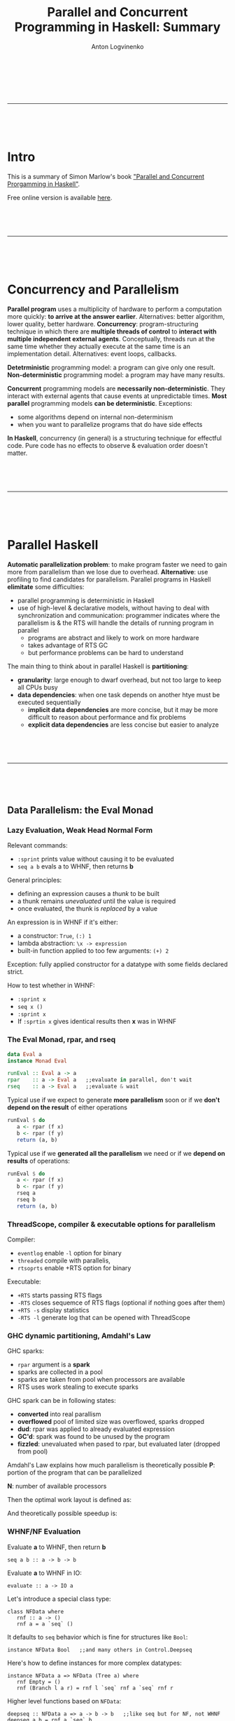 #+Title: Parallel and Concurrent Programming in Haskell: Summary
#+Author: Anton Logvinenko
#+Email: anton.logvinenko@gmail.com
#+latex_header: \hypersetup{colorlinks=true,linkcolor=blue}
#+latex_header: \usepackage{parskip}
#+latex_header: \linespread{1}
#+MACRO: PB @@latex:\pagebreak@@ @@html: <br/><br/><br/><hr/><br/><br/><br/>@@ @@ascii: |||||@@
#+LATEX_HEADER: \usepackage[margin=0.75in]{geometry}

{{{PB}}}

* Intro
This is a summary of Simon Marlow's book [[https://simonmar.github.io/pages/pcph.html]["Parallel and Concurrent Prorgamming in Haskell"]].

Free online version is available [[https://www.oreilly.com/library/view/parallel-and-concurrent/9781449335939/][here]].


{{{PB}}}

* Concurrency and Parallelism
*Parallel program* uses a multiplicity of hardware to perform a computation more quickly: *to arrive at the answer earlier*.
Alternatives: better algorithm, lower quality, better hardware.
*Concurrency*: program-structuring technique in which there are *multiple threads of control* to
*interact with multiple independent external agents*.
Conceptually, threads run at the same time whether they actually execute at the same time is an implementation detail.
Alternatives: event loops, callbacks.

*Detetrministic* programming model: a program can give only one result. *Non-deterministic* programming model: a program may have many results.

*Concurrent* programming models are *necessarily non-deterministic*. They interact with external agents that cause events at unpredictable times.
*Most parallel* programming models *can be deterministic*. Exceptions:
 - some algorithms depend on internal non-determinism
 - when you want to parallelize programs that do have side effects

*In Haskell*, concurrency (in general) is a structuring technique for effectful code.
Pure code has no effects to observe & evaluation order doesn't matter.

{{{PB}}}

* Parallel Haskell
*Automatic parallelization problem*: to make program faster we need to gain more from parallelism than we lose due to overhead.
*Alternative*: use profiling to find candidates for parallelism. Parallel programs in Haskell *elimitate* some difficulties:
 - parallel programming is deterministic in Haskell
 - use of high-level & declarative models, without having to deal with synchronization and communication: programmer indicates where the parallelism is & the RTS will handle the details of running program in parallel
  - programs are abstract and likely to work on more hardware
  - takes advantage of RTS GC
  - but performance problems can be hard to understand

The main thing to think about in parallel Haskell is *partitioning*:
 - *granularity*: large enough to dwarf overhead, but not too large to keep all CPUs busy
 - *data dependencies*: when one task depends on another htye must be executed sequentially
   - *implicit data dependencies* are more concise, but it may be more difficult to reason about performance and fix problems
   - *explicit data dependencies* are less concise but easier to analyze

{{{PB}}}

** Data Parallelism: the Eval Monad
*** Lazy Evaluation, Weak Head Normal Form
Relevant commands:
 - =:sprint= prints value without causing it to be evaluated
 - =seq a b= evals a to WHNF, then returns *b*

General principles:
 - defining an expression causes a /thunk/ to be built
 - a thunk remains /unevaluated/ until the value is required
 - once evaluated, the thunk is /replaced/ by a value

An expression is in WHNF if it's either:
 - a constructor: =True=, =(:) 1=
 - lambda abstraction: =\x -> expression=
 - built-in function applied to too few arguments: =(+) 2=
Exception: fully applied constructor for a datatype with some fields declared strict.

How to test whether in WHNF:
 * =:sprint x=
 * =seq x ()=
 * =:sprint x=
 * If =:sprtin x= gives identical results then *x* was in WHNF

*** The Eval Monad, rpar, and rseq
#+BEGIN_SRC Haskell
data Eval a
instance Monad Eval

runEval :: Eval a -> a
rpar    :: a -> Eval a   ;;evaluate in parallel, don't wait
rseq    :: a -> Eval a   ;;evaluate & wait
#+END_SRC

Typical use
 if we expect to generate *more parallelism* soon or if we *don't depend on the result* of either operations
#+BEGIN_SRC Haskell
runEval $ do
   a <- rpar (f x)
   b <- rpar (f y)
   return (a, b)
#+END_SRC

Typical use if we *generated all the parallelism* we need or if we *depend on results* of operations:
#+BEGIN_SRC Haskell
runEval $ do
   a <- rpar (f x)
   b <- rpar (f y)
   rseq a
   rseq b
   return (a, b)
#+END_SRC

*** ThreadScope, compiler & executable options for parallelism
Compiler:
 - =eventlog= enable =-l= option for binary
 - =threaded= compile with parallelis,
 - =rtsoprts= enable +RTS option for binary
Executable:
 - =+RTS= starts passing RTS flags
 - =-RTS= closes sequemce of RTS flags (optional if nothing goes after them)
 - =+RTS -s= display statistics
 - =-RTS -l= generate log that can be opened with ThreadScope

*** GHC dynamic partitioning, Amdahl's Law
GHC sparks:
 - =rpar= argument is a *spark*
 - sparks are collected in a pool
 - sparks are taken from pool when processors are available
 - RTS uses work stealing to execute sparks
GHC spark can be in following states:
 - *converted* into real parallism
 - *overflowed* pool of limited size was overflowed, sparks dropped
 - *dud*: rpar was applied to already evaluated expression
 - *GC'd*: spark was found to be unused by the program
 - *fizzled*: unevaluated when pased to rpar, but evaluated later (dropped from pool)

Amdahl's Law explains how much parallelism is theoretically possible
*P*: portion of the program that can be parallelized

*N*: number of available processors

Then the optimal work layout is defined as:
\begin{equation}
(1-P)+P/N
\end{equation}

And theoretically possible speedup is:
\begin{equation}
\frac{1}{(1-P) + \frac{P}{N}}
\end{equation}

*** WHNF/NF Evaluation
 Evaluate *a* to WHNF, then return *b*
#+BEGIN_SRC
seq a b :: a -> b -> b
#+END_SRC
 Evaluate *a* to WHNF in IO:
#+BEGIN_SRC
evaluate :: a -> IO a
#+END_SRC

Let's introduce a special class type:
#+BEGIN_SRC
class NFData where
   rnf :: a -> ()
   rnf a = a `seq` ()
#+END_SRC
It defaults to =seq= behavior which is fine for structures like =Bool=:
#+BEGIN_SRC
instance NFData Bool   ;;and many others in Control.Deepseq
#+END_SRC
Here's how to define instances for more complex datatypes:
#+BEGIN_SRC
instance NFData a => NFData (Tree a) where
   rnf Empty = ()
   rnf (Branch l a r) = rnf l `seq` rnf a `seq` rnf r
#+END_SRC
Higher level functions based on =NFData=:
#+BEGIN_SRC
deepseq :: NFData a => a -> b -> b   ;;like seq but for NF, not WHNF
deepseq a b = rnf a `seq` b

force :: NFData => a -> a
force x  = x `deepseq` x
#+END_SRC

We can see that evaluation to varying degrees is possible:
 - *WHNF*, O(1), weak evaluation
 - *NF*, O(n), deep evaluation (traverses the whole structure)

{{{PB}}}
*** Evaluation Strategies
Let's define the following type:
#+BEGIN_SRC
type Strategy a = a -> Eval a
#+END_SRC

Now we can speculate that =rpar= and =rseq= are also strategies:
#+BEGIN_SRC
rpar :: Strategy a
rseq :: Strategy a
#+END_SRC

We can introduce a little helper function:
#+BEGIN_SRC
using :: a -> Strategy a -> a
x `using` s = runEval (s x)
#+END_SRC

Now we can define higher level strategies:
#+BEGIN_SRC
parPair :: Strategy (a, b)
parPair (a, b) = do
   a' <- rpar a
   b' <- rpar b
   return (a', b')
#+END_SRC

We can use =parPair= stratey:
#+BEGIN_SRC
runEval (runPair(fib 35, fib 36))
#+END_SRC

Or if we rewrite with =using=:
#+BEGIN_SRC
(fib 35, fib 36) `using` parPair
#+END_SRC

*** Parameterized Strategies
We can define functions that build new strategies using existing ones.

First, let's make strategy =evalPair= for pair evaluation that is customizable by separate strategies for its components:
#+BEGIN_SRC
evalPair :: Strategy a -> Strategy b -> Strategy (a, b)
evalPair sa sb (a, b) = do
   a' <- sa a
   b' <- sb b
   return (a', b')
#+END_SRC
Second, let's define strategy =parPair= for parallel pair evaluation that is customizable by separate strategies for its components.
But first let's look at =rparWith= strategy that runs evaluation with supplied strategy but in parallel:
#+BEGIN_SRC
rparWith :: Strategy :: Strategy a -> Strategy a
rparWith strat = parEval . strat
#+END_SRC
Now let's use =rparWith= and =evalPair= to define =parPair=:
#+BEGIN_SRC
parPair :: Strategy a -> Straetgy b -> Strategy (a, b)
parPair sa sb = evalPair (rparWith sa) (rparWith sb)
#+END_SRC
Third, let's look at =rdeepseq= function:
#+BEGIN_SRC
rdeepseq :: NFData a => Strategy a
rdeepseq x = rseq (force x)
#+END_SRC
Now let's use it to build the final strategy:
#+BEGIN_SRC
parPair rdeepseq rdeepseq :: (NFData a, NFData b) => Strategy (a, b)
#+END_SRC
We build a strategy that deeply evaluates pair components in parallel by doing following steps:
 - Defined =evalPair=
 - =evalPair= with =rparWith= gave us =parPair=
 - =parPair= with =rdeepseq= gave us the final strategy
Let's use one more function, =r0=:
#+BEGIN_SRC
r0 :: Strategy a
r0 x = return x
#+END_SRC
Function =r0= avoids evaluation. Let's build a strategy that doesn't evaluate second components of a pair of pairs:
#+BEGIN_SRC
evalPair (evalPair rpar r0) (evalPair rpar r0) :: Strategy ((a, b), (a, b))
#+END_SRC

*** Speculative parallelism
Let's consider the following =evalList= implementations:
#+BEGIN_SRC
parList1 :: Strategy a -> Strategy [a]
parList1 stat = evalList (rparWith strat)

evalList :: Strategy a -> Strategy [a]
evalList strat [] = return []
evalList strat (x:xs) = do
   x' <- strat x
   xs <- evalList strat xs
   return (x':xs')

parList2 :: Strategy a -> Strategy [a]
parList2 strat xs = do
   go xs
   return xs
where
   go []     = return ()
   go (x:xs) = do rparWith strat x
                  go xs
#+END_SRC

Improtant thing to note is that in =parList1= we're building a new list. It might look like we might just generate sparks that would evaluate list items in parallel, as we did in =parList2=.
But this assumption is not true: if we only generate sparks, then only pool will reference them and they would be GC'd, i.e. we'd witness *speculative parallelism*.
Since we don't want it in this particular case, we need to have something else to reference sparks, hence building the resulting list: =parList1= is the correct implementation, =parList2= is not.

To summarize, a *bad use* of strategy looks like:
#+BEGIN_SRC
do
   ...
   rpar (f x)
   ...
#+END_SRC
*Good use* of stragy looks like:
#+BEGIN_SRC
do
   ...
   y <- rpar (f x)
   ... y ...
#+END_SRC
Or like this, if *y* is used somewhere in the program:
#+BEGIN_SRC
do
   ...
   rpar y
   ...
#+END_SRC

*** Practical considerations of dataflow parallelism
 - *Spark generation* will be likely done on different cores (switching cores)
 - *Granularity*
  - Generate enough work to make CPUs busy
  - But not too much
   - Overhead per chunk: creating, running
   - Amount of sequential work increases: need to merge results

*** Higher level functions
=parBuffer= creates sparks only for *N* first elements of list and keeps the number of sparks equal to *N* when some are evaluated:
#+BEGIN_SRC
parBuffer :: Int -> Strategy a -> Strategy [a]
#+END_SRC

=parListChunk= creates chunks of *N* elements each:
#+BEGIN_SRC
parListChunk :: Int -> Strategy a -> Strategy [a]
#+END_SRC

=withStrategy= is an alias for =using=:
#+BEGIN_SRC
withStrategy s x == x `using` s
#+END_SRC

*** The Identity Property
The value strategy returns must be equal to the value it was passed:
#+BEGIN_SRC
x `using` s == x
#+END_SRC
But there's a *caveat* though: =x `using` s= might be less defined than x, because it might evaluate more structure of x.
For example, compare how following expressions would be evaluated:
#+BEGIN_SRC
print $ snd (1 `div` 0, "Hello!")
print $ snd ((1 `div` 0, "Hello!") `using` rdeepseq)
#+END_SRC

{{{PB}}}

** Dataflow Pararllelism: The Par Monad

*Eval* monad allows expressing *data parallelism* which is parallelism between stream elements.

*Par* monad allows expressing:
 - *dataflow parallelism* which means declaratively defining a *dataflow network* with both independent (parallel) and dependent (graph edges) computations.
   - *pipeline parallelism*, i.e. parallelism between stages of a pipeline.
 - *data parallelism* (as in *Eval* monad chapter) as will be shown when we'll define =parMap= and =parMapM=.

There are also other important differences between the *Eval* and *Par* monad.

The *Eval* monad *pros*:
 - Decouples parallelism from algorithm
 - Composable evaluation strategies are possible
 - Can have as much parallelism as possible
The *Eval* monad *cons*:
 - We might not always want to build a lazy data structure
 - Might be tricky to doagnose and understand performance
The *Par* monad *pros*:
 - Explicit about granularity and data dependencies
 - Possible to avoid reliance on lazy evaluation but without sacrificing the determinism
The *Par* monad *cons*:
 - Only as much parallelism as there are pipelines
 - Only full structure evaluation is possible

*** Par Monad
Par monad related definitions:
#+BEGIN_SRC
newtype Par a
instance Applicative Par
instance Monad Par
runPar :: Par a -> a
fork :: Par () -> Par ()
#+END_SRC

IVar related definitions:
#+BEGIN_SRC
data IVar a
new  :: Par (IVar a)
put  :: NFData a => IVar a -> a -> Par ()  ;;strict, runs rdeepseq on a, hence NFData restriction
put_ :: IVar a -> a -> Par ()              ;;evaluates a to WHNF
get  :: IVar a -> Par a                    ;;blocking operation
#+END_SRC

Few important notes:
 - =put= operation is strict because if we request a parallel operation inside =Par= monad then it makes sense to make full evaluation a default behavior
 - =put_= is for when you want WNHF instead of NF, which is not a primary case by design
 - =get= operation will block
 - =IVar= instances are intended to be used in the =Par= monad where they were created. Breaking this rule might lead to deadlocks, runtime errors or other bad things.

*** Dataflow Parallelism
Together, =fork= and =IVar= allow the construction of *dataflow networks*. An example:
#+BEGIN_SRC
runPar $ do
   i <- new
   j <- new
   fork $ put i (fib n)
   fork $ put j (fib m)
   a <- get i
   b <- get j
   return $ a + b
#+END_SRC

We've created a *dataflow graph*:
- Each =fork= creates a node
- Each =new= creates and edge
- =get= and =put= connect the edges of nodes

*** Expressing data parallelism with Par Monad
Let's first define =spawn= to run computations in parallel and then =parMapM=.
#+BEGIN_SRC
spawn :: NFData a => Par a -> Par (IVar a)
spawn p = do
   i <- new
   fork (do x <-p; put i x)
   return i

parMapM :: NFData b => (a -> Par b) -> [a] -> Par [b]
parMapM f as = do
   ibs <- mapM (spawn . f) as
   mapM get ibs
#+END_SRC

Note that given following signatures:
#+BEGIN_SRC
mapM :: Monad m => (a -> m b) -> [a] -> m [b]
get  :: IVar a -> Par a
#+END_SRC
We can derive that:
#+BEGIN_SRC
spawn . f           :: a -> Par (IVar b)
mapM (spawn . f) as :: Par [IVar b]
ibs                 :: [IVar b]
mapM get ibs        :: Par [b]
#+END_SRC

Note that =parMapM= we defined here uses function that returns =Par=, meaning that *f* itself can add parallelism.
Now let's implement =parMap= that takes a non-monadic function *f* instead:
#+BEGIN_SRC
parMap :: NFData a => (a -> b) -> [a] -> Par [b]
parMap f as = do
   ibs <- mapM (spawn . return . f) as
   mapM get ibs
#+END_SRC
The only implementation difference from =parMapM= is =return= in =spawn . return . f= superposition because *f* now returns *b*, not *Par b*.

Both =parMapM= and =parMap= block and wait for results to compute because there's =get= operation in =mapM=. We can define a non-blocking version as
#+BEGIN_SRC
parMap2 :: NFData a => (a -> b) -> [a] -> Par [IVar b]
parMap2 f as = mapM (spawn . f) as
#+END_SRC

*** Pipeline Parallelism & Rate-Limiting the Producer
*Pipeline parallelism* means
- defining several stages that together form a pipeline
- each stage defines a single operation applied to all stream elements
- stages of pipeline work in parallel (which means that the amount of parallelism is limited)

Let's define *IList* and *Stream* types together with *streamFromList*, *streamFold*, *streamMap* functions:
#+BEGIN_SRC
data IList a
   = Nil
   | Cons a (IVar (IList a))

type Stream a = IVar (IList a)

streamFromList :: NFData a => [a] -> Par (Stream a)
streamFromList xs = do
   var <- new
   fork $ loop xs var
   return var
where
   loop [] var = put var Nil
   loop (x:xs) var = do
      tail <- new
      put var (Cons x tail)
      loop xs tail

streamFold :: (a -> b -> a) -> a -> Stream b -> Par a
streamFold fn !acc instrm = do
   ilist <- get instrim
   case ilist of
      Nil      -> return acc
      Cons h t -> streamFold fn (fn acc h) t

streamMap :: NFData b => (a -> b) -> Stream a -> Par (Stream b)
streamMap fn instream = do
   outstream <- new
   fork $ loop instream outstream
   return outstream
where
   loop instream outstream = do
      ilsit <- get instream
      case ilist of
         Nil -> put outstream Nil
         Cons h t -> do
            newtail <- new
            put outstream $ Cons (fn h) newtail
            loop t newtail
#+END_SRC

Now let's define 2 stages of a pipeline, =encrypt= and =decrypt=:
#+BEGIN_SRC
encrypt :: Integer -> Integer -> Strean ByteString -> Par (Stream ByteString)
encrypt n e s = streamMap (B.pack . show . power e n . code) s

decrypt :: Integer -> Integer -> Strean ByteString -> Par (Stream ByteString)
decrypt n d s = streamMap (B.pack . decode . power d n . integer) s
#+END_SRC

Then the pipeline will look like this:
#+BEGIN_SRC
pipeline :: Integer -> Integer -> Integer -> ByteString -> ByteString
pipeline n e d b = runPar $ do
   s0 <- streamFromList (chunk (size n) b)
   s1 <- encrypt n e s0
   s2 <- decrypt n d s1
   xs <- streamFold (\x y -> (y:x)) [] s2
   return (B.unlines (reverse xs))
#+END_SRC

Calls to =fork= in 2 =streamMap=, one =streamFromList=, and one =streamFold= calls make stages of pipeline work in parallel.

Two possible problems:
- if *consumer if much faster than producer* then we might not get enough parallelism
- but if *producer is much faster than consumer* then the producer might consume a lot of memory

The second problem can be solved by rate-limiting the producer. The general design is as follows:
- generate some amount of elements *2N*, but delay evaluation after *2N* elements
- put a rererence to *Par* (that continues evaluation elements of stream after *2N*) after element *N*
- when consumer consumes *N* elements, it finds saved reference to *Par* and then
 - consumer triggers evaluation of elements after *2N*
 - continues consuming second part of already existing *2N* elements while the next *2N* it triggered are being evaluated
 - the next *2N* elements are evaluated in the same way again, i.e. *N* elements are generated, reference to *Par* is saved, and more *N* elements are generated

The possible type definition:
#+BEGIN_SRC
data IList a
   = Nil
   | Cons a (IVar (IList a))
   | Fork (Par ()) (IList a)
#+END_SRC

*** Using Different Schedulers
The =Par= monad is implemented as a library, so its behavior can be changed without changing the compilier or runtime system.

For example, it's possible to use a different scheduling strategy. Make this change in all the modules that import =Control.Monad.Par=:

#+BEGIN_SRC
improt Control.Monad.Par.Scheds.Trace
   -- instead of Control.Monad.Par
#+END_SRC

** Comparison of Eval and Par Monads
|                           | Eval monad with strategies         | Par monad                                   |
|---------------------------+------------------------------------+---------------------------------------------|
| Laziness                  | Produces a lazy data structure     | Avoids reliance on lazy evaluation          |
| Separation from algorithm | Yes                                | No                                          |
| Composability             | Yes (strategies)                   | Only building a parallel skeleton           |
| Implementation            | Part of GHC                        | A library, can choose scheduling algorithms |
| Speculative parallelism   | Yes                                | No (sparks are always executed)             |
| ThreadScope integration   | Yes                                | No                                          |
| Overhead                  | Lower, better at low granularities | Higher                                      |
| Run method                | Almost free =runEval=              | Expensive (avoid nested =runPar= calls)     |

{{{PB}}}

* Concurrent Haskell

** Threads and MVars

*** Threads
#+BEGIN_SRC
forkIO :: IO () -> IO ThreadId
#+END_SRC

Threads may contend for a resource (stdout Handle for instance),
so their behavior is affected by how contention is managed by RTS.

The program terminaes when =main= returns even if there are threads running.
This is the simples possible solution,
since waiting for all threads can be implemented on top of it.

*** Mvars
#+BEGIN_SRC
data MVar a

newEmptyMVar :: IO (MVar a)
newMVar      :: a -> IO (MVar a)
takeMVar     :: MVar a -> IO a
putMVar      :: MVar a -> IO ()
#+END_SRC

=takeMVar= blocks if =MVar= is empty.
=putMVar= blocks if =MVar= is not empty.

=MVar= roles:
- *One place channel*: passing messages between threads, holding one message a time.
- *Container for shared mutable state*
 - Mutable data can be stored in =MVar=
 - Taking =MVar= is *acquiring the lock*
 - Putting the value with =putMVar= is *releasing the lock*
 - For external resources (foreign code, filesystem, etc.) dummy value () in =MVar= may be used to turn =putMVar= and =takeMVar= into operations for controlling access to these resources
- *Building block* for constructing larger data structures

*** MVar as a simple channel: A Logging Service
#+BEGIN_SRC
data Logger = Logger (MVar Log Channel)

;;MVar in Stop: call takeMVar on it to block
;;until Logging service allows to unblock with putMVar
data LogCommand = Message String 
                | Stop (MVar ())

initLogger :: IO Logger
initLogger = do
   m < newEmptyVar
   let l = Logger m
   forkIO (logger l)

logger :: Logger -> IO ()
logger (Logger m) = loop
   where
      loop = do
         cmd <- takeMVar m
         case cmd of
            Message msg -> do
               putStrLn msg
               loop
            Stop s -> do
               putStrLn "logger: stop"
               putMVar s ()

logMessage :: Logger -> String -> IO()
logMessage (Loger m) s = putMVar s (Message s)

logStop :: Logger -> IO ()
logStop (Logger m) = do
   s <- newEmptyMVar
   putMVar m (Stop s)
   takeMvar s
#+END_SRC

*** MVar as a container for shared state
#+BEGIN_SRC
type Name = String
type PhoneNumber = String
type PhoneBook = Map Name PhoneNumber
newtype PhoneBookState = PhoneBookState (MVar PhoneBook)

new :: IO PhoneBookState
new = do
   m <- newMVar Map.empty
   return $ PhoneBookState m

insert :: PhoneBookState -> Name -> PhoneNumber -> IO ()
insert (PhoneBookState m) name number = do
   book <- takeMVar m
   putMVar m $ Map.insert name number book   ;; (2)

lookup :: PhoneBookState -> Name -> IO (Maybe PhoneNumber)
lookup (PhoneBookState m) name = do
   book <- takeMVar m
   putMVar m book                 ;; (1)
   return $ Map.lookup name book
#+END_SRC

Important notes:
- In *(1)*, complex lookup operation happens outside of take/put lock: the lock isn't held too long.
- In *(2)*, =Map.insert= is lazy, this has 2 consequences:
 - Lock isn't being held for too long
 - But changes may build up (unevaluated)
There are two possible ways we can fix problem with *(2)*. First, we can use =$!= operator.
#+BEGIN_SRC
putMVar m $! Map.insert name number book
#+END_SRC
This reverses properties of the original solution:
- Lock is held until operation completes (too long)
- Changes (unevaled) can't build up
The second approach is to use =seq= to force evaluation of new *book state* after updating *MVar*:
#+BEGIN_SRC
let book' = Map.insert name number book
putMVar m book'
seq book' (return ())
#+ENd_SRC
Now the lock is held briefly, unevaluated changes don't build up.
*** MVar as a Building Block: Unbounded Channels
#+BEGIN_SRC
data Chan a = Chan (MVar (Stream a)) (MVar (Stream a))
data Stream a = MVar (Item a)
data Item a = Item a (Stream a)

#+END_SRC

#+BEGIN_SRC
+-------+
| h | t | Channel
+-------+
  |    |
+---+ +---+
| S | | S |---------------------------------------
+---+ +---+                                       |
  |                                               |
+--+  +------+  +--+  +------+  +--+  +------+  +--+
|  |->| Item |->|  |->| Item |->|  |->| Item |->|  |
+--+  +------+  +--+  +------+  +--+  +------+  +--+
Read  1st             2nd             3rd       Write
end   value           value           value     end

newChan :: IO (Chan a)
newChan = do
   hole     <- newEmptyVar
   readVar  <- newMVar hole
   writeVar <- newMVar hole
   return $ Chan readVar writeVar

writeChan :: Chane a -> a -> IO ()
writeChan (Chan _ writeVar) val = do
   newHole <- newEmptyVar
   oldHole <- takeMVar writeVar         ;; (1)
   putMVar oldHole $ Item val newHole   ;; (2)
   putMVar writeVar newHole

readChan :: Chan a -> IO a
readChan (Chan readVar _) = do
   stream <- takeMVar readVar           ;; (3)
   Item val tail <- takeMVar stream     ;; (4)
   putMVar readVar tail
   return val
#+END_SRC

*Several rules:*
- From =(1)= and =(3)= follows that all *writes* are independent from *reads*, if the channel is not empty.
- If the channel is empty, then *read* will block on =takeMVar= in =(4)= until a *write* occurs and unblocks =MVar= on =(2)=
- Every *write* blocks every other *write* (see =(1)=), every *read* blocks every other *read* (see =(3)=)

*Let's try to implement* =dupChannel= that allows to write to one channel, but read written value from both channels.
The idea: single common write end, but separate read ends.
The result of =dupChan= is a new channel that:
- uses the same =MVar= to track the last written value, so that both channel write to the end of the same stream
- but has a different =MVar= to track the read end, so that if a value is read from one channel, it still can be read from another

#+BEGIN_SRC
dupChan :: Chan a -> IO (Chan a)
dupChan (Chan _ writeVar) = do
   hole       <- readMVar writeVar
   newReadVar <- newMVar hole
   return     $  Chan newReadVar writeVar
#+END_SRC
*There's a problem* with this implementation:
in =(4)=, =readChan= takes value from =MVar= but doesn't put it back, thus destroying a link to the first =Item= from stream's =MVar=.
This means that when a value is read from duplicate channel, the reading thread will block on the empty =MVar=.

For example, here *read end 1* of one channel was read and it now points to *M2 MVar*, and the link from *M1* to *V1* was destroyed by =takeMVar=.
Now if a thread tries to read a value from another channel via *read end 2*, it will block indefinitely.
#+BEGIN_SRC
+-------+
| read  |
| end 1 |-------------------------
+-------+                         |
                                  |
+-------+                         |
| read  |    +----+    +----+    +----+    +----+    +----+
| end 2 |--->| M1 |-X->| V1 |--->| M2 |--->| V2 |--->| M3 |---> ...
+-------+    +----+    +----+    +----+    +----+    +----+
#+END_SRC

*The problem can be fixed* by replacing =takeMVar= with =readMVar= in =readChan= in =(4)=:
#+BEGIN_SRC
readChan :: Chan a -> IO a
readChan (Chan readVar _) = do
   stream <- takeMVar readVar
   Item val tail <- readMVar stream
   putMVar readVar tail
   return val
#+END_SRC

*Let's try to implement unGetChan*. The idea is to write to the read end (what could possibly go wrong?).
#+BEGIN_SRC
unGetChan :: Chan a -> a -> IO ()
unGetChan (Chan readVar _) val = do
   newReadEnd <- newEmptyMVar
   readEnd <- takeMVar readVar            ;; (5)
   putMVar newReadEnd (Item val readEnd)
   putMVar readVar newReadEnd
#+END_SRC

*There's a problem with this implementation*. If:
- the channel is empty
- and there's a =readChan= blocked on =takeMVar= because it's empty (see =(3)=)
then =unGetChan= will block on =takeMVar= on the same =MVar= as =readChan= (see =(5)=), and the value won't be written.

In other words, absence of value will block =readChan=,
but the following =unGetChan= won't be able to deliver the value and unblock =readChan= since it's blocked by the =readChan= itself. Deadlock.

*** Fairness
